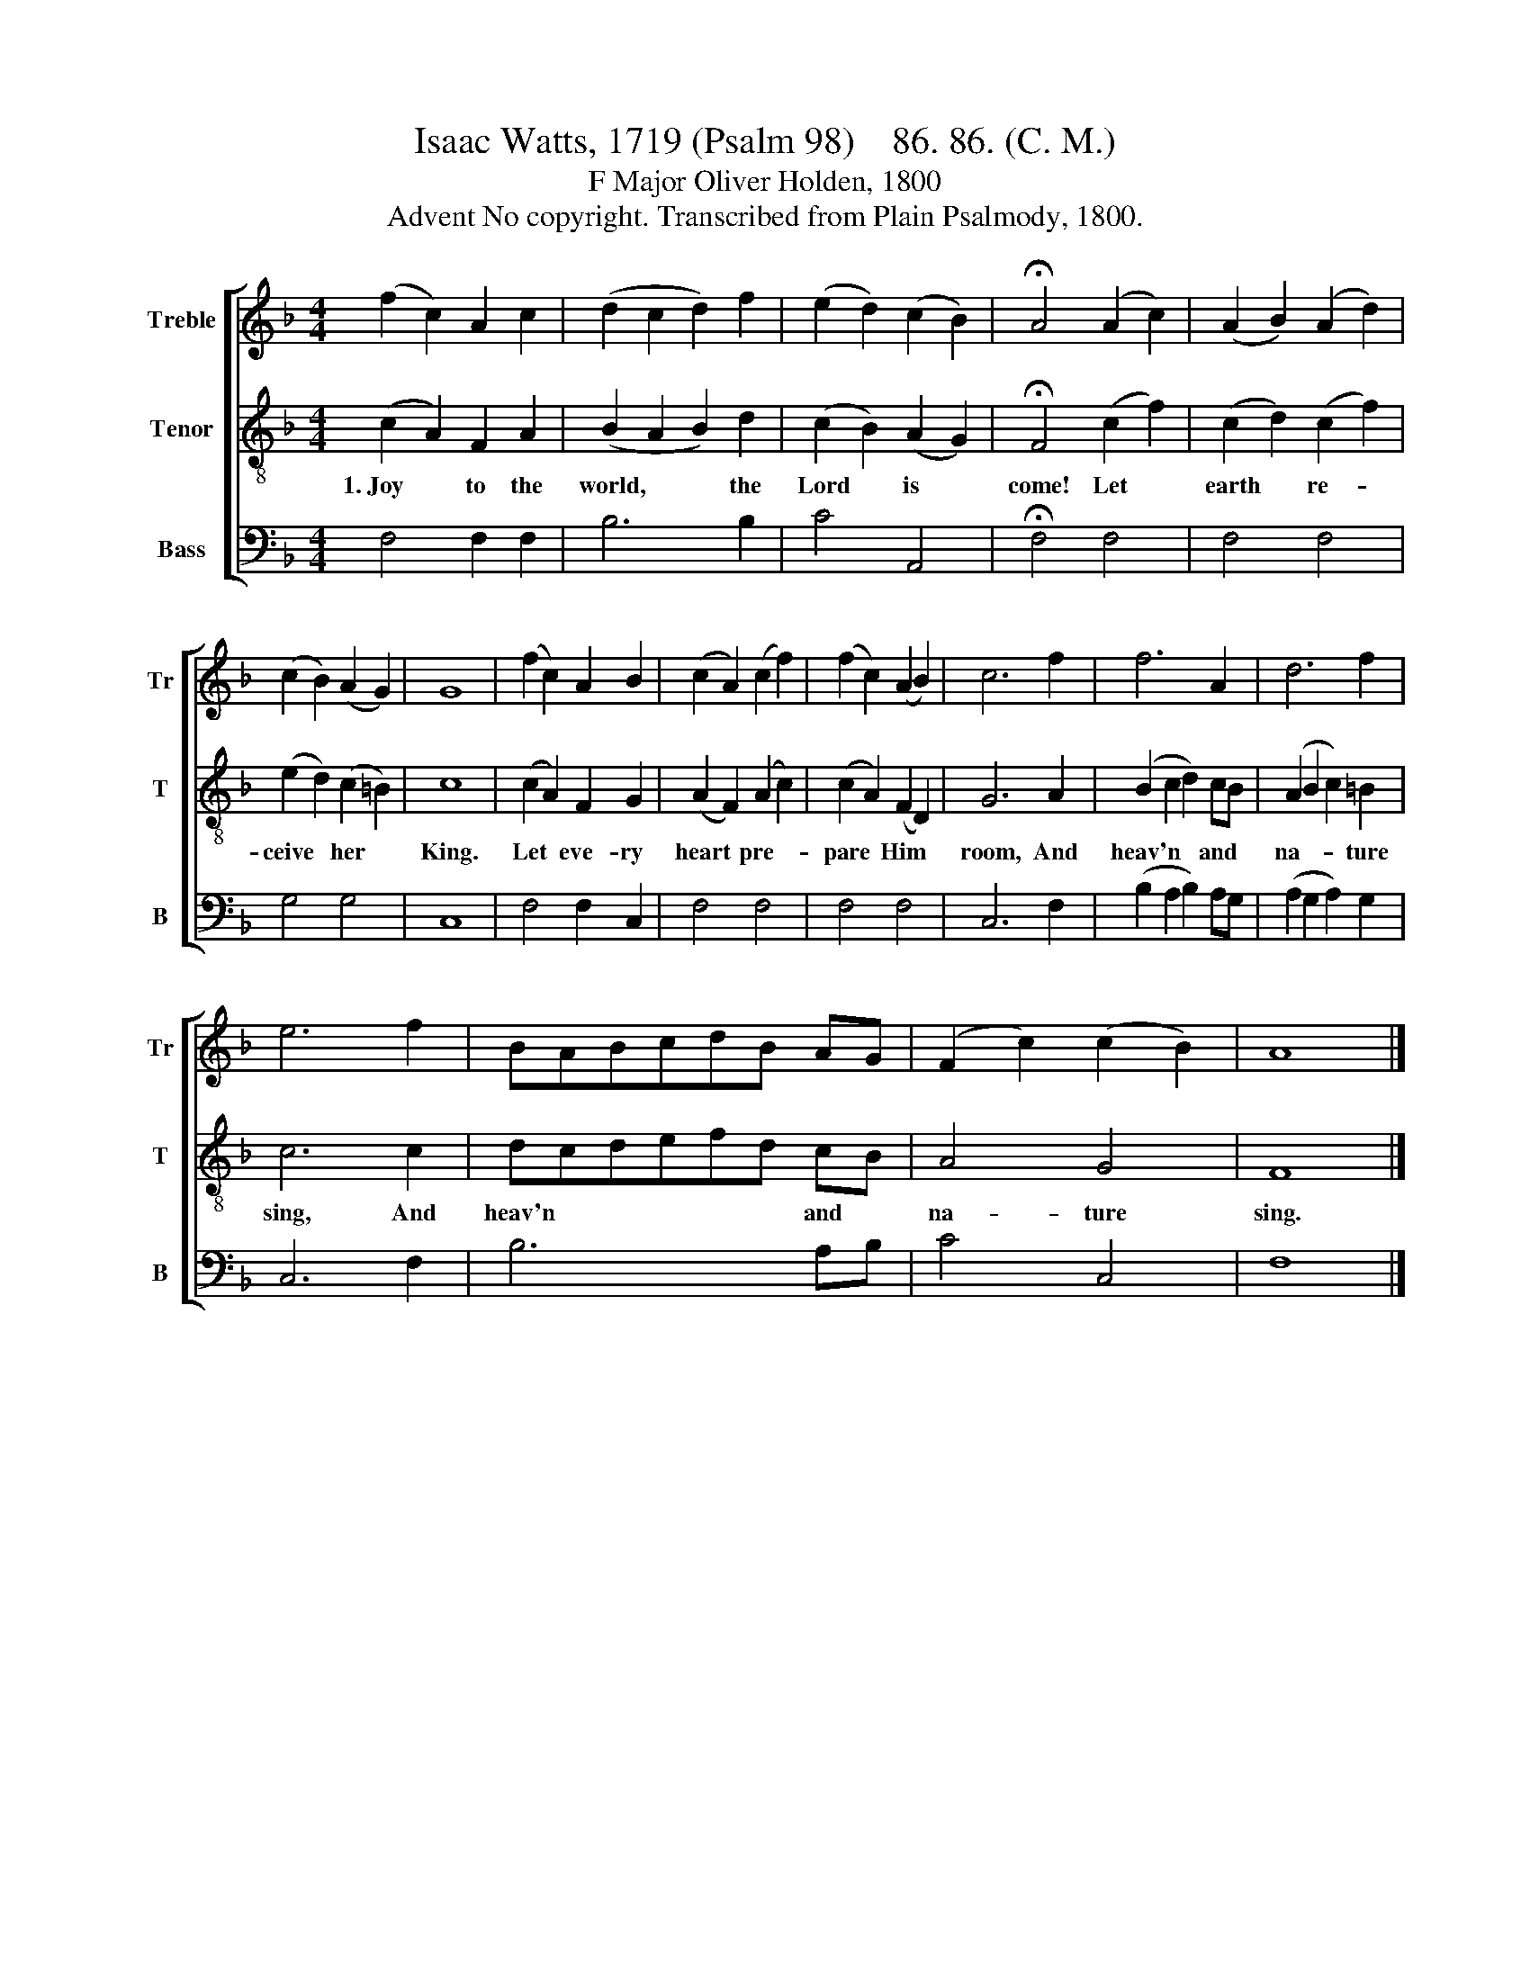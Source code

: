 X:1
T:Isaac Watts, 1719 (Psalm 98)    86. 86. (C. M.)
T:F Major Oliver Holden, 1800
T:Advent No copyright. Transcribed from Plain Psalmody, 1800.
%%score [ 1 2 3 ]
L:1/8
M:4/4
K:F
V:1 treble nm="Treble" snm="Tr"
V:2 treble-8 nm="Tenor" snm="T"
V:3 bass nm="Bass" snm="B"
V:1
 (f2 c2) A2 c2 | (d2 c2 d2) f2 | (e2 d2) (c2 B2) | !fermata!A4 (A2 c2) | (A2 B2) (A2 d2) | %5
 (c2 B2) (A2 G2) | G8 | (f2 c2) A2 B2 | (c2 A2) (c2 f2) | (f2 c2) (A2 B2) | c6 f2 | f6 A2 | d6 f2 | %13
 e6 f2 | BABcdB AG | (F2 c2) (c2 B2) | A8 |] %17
V:2
 (c2 A2) F2 A2 | (B2 A2 B2) d2 | (c2 B2) (A2 G2) | !fermata!F4 (c2 f2) | (c2 d2) (c2 f2) | %5
w: 1.~Joy * to the|world, * * the|Lord * is *|come! Let *|earth * re- *|
 (e2 d2) (c2 =B2) | c8 | (c2 A2) F2 G2 | (A2 F2) (A2 c2) | (c2 A2) (F2 D2) | G6 A2 | %11
w: ceive * her *|King.|Let * eve- ry|heart * pre- *|pare * Him *|room, And|
 (B2 c2 d2) cB | (A2 B2 c2) =B2 | c6 c2 | dcdefd cB | A4 G4 | F8 |] %17
w: heav'n * * and *|na- * * ture|sing, And|heav'n * * * * * and *|na- ture|sing.|
V:3
 F,4 F,2 F,2 | B,6 B,2 | C4 A,,4 | !fermata!F,4 F,4 | F,4 F,4 | G,4 G,4 | C,8 | F,4 F,2 C,2 | %8
 F,4 F,4 | F,4 F,4 | C,6 F,2 | (B,2 A,2 B,2) A,G, | (A,2 G,2 A,2) G,2 | C,6 F,2 | B,6 A,B, | %15
 C4 C,4 | F,8 |] %17

